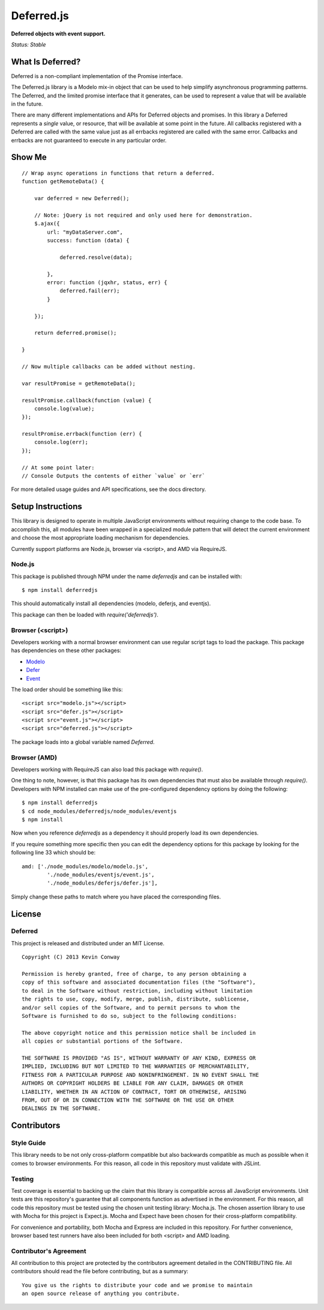 ===========
Deferred.js
===========

**Deferred objects with event support.**

*Status: Stable*

What Is Deferred?
=================

Deferred is a non-compliant implementation of the Promise interface.

The Deferred.js library is a Modelo mix-in object that can be used to help
simplify asynchronous programming patterns. The Deferred, and the limited
promise interface that it generates, can be used to represent a value that will
be available in the future.

There are many different implementations and APIs for Deferred objects and
promises. In this library a Deferred represents a *single* value, or resource,
that will be available at some point in the future. All callbacks registered
with a Deferred are called with the same value just as all errbacks registered
are called with the same error. Callbacks and errbacks are not guaranteed to
execute in any particular order.

Show Me
=======

::

    // Wrap async operations in functions that return a deferred.
    function getRemoteData() {

        var deferred = new Deferred();

        // Note: jQuery is not required and only used here for demonstration.
        $.ajax({
            url: "myDataServer.com",
            success: function (data) {

                deferred.resolve(data);

            },
            error: function (jqxhr, status, err) {
                deferred.fail(err);
            }

        });

        return deferred.promise();

    }

    // Now multiple callbacks can be added without nesting.

    var resultPromise = getRemoteData();

    resultPromise.callback(function (value) {
        console.log(value);
    });

    resultPromise.errback(function (err) {
        console.log(err);
    });

    // At some point later:
    // Console Outputs the contents of either `value` or `err`

For more detailed usage guides and API specifications, see the docs directory.

Setup Instructions
==================

This library is designed to operate in multiple JavaScript environments without
requiring change to the code base. To accomplish this, all modules have been
wrapped in a specialized module pattern that will detect the current
environment and choose the most appropriate loading mechanism for dependencies.

Currently support platforms are Node.js, browser via <script>, and AMD via
RequireJS.

Node.js
-------

This package is published through NPM under the name `deferredjs` and can be
installed with::

    $ npm install deferredjs

This should automatically install all dependencies (modelo, deferjs, and
eventjs).

This package can then be loaded with `require('deferredjs')`.

Browser (<script>)
------------------

Developers working with a normal browser environment can use regular script
tags to load the package. This package has dependencies on these other
packages:

-   `Modelo <https://github.com/kevinconway/Modelo.js>`_

-   `Defer <https://github.com/kevinconway/Defer.js>`_

-   `Event <https://github.com/kevinconway/Event.js>`_

The load order should be something like this::

    <script src="modelo.js"></script>
    <script src="defer.js"></script>
    <script src="event.js"></script>
    <script src="deferred.js"></script>

The package loads into a global variable named `Deferred`.

Browser (AMD)
-------------

Developers working with RequireJS can also load this package with `require()`.

One thing to note, however, is that this package has its own dependencies that
must also be available through `require()`. Developers with NPM installed can
make use of the pre-configured dependency options by doing the following::

    $ npm install deferredjs
    $ cd node_modules/deferredjs/node_modules/eventjs
    $ npm install

Now when you reference `deferredjs` as a dependency it should properly load
its own dependencies.

If you require something more specific then you can edit the dependency options
for this package by looking for the following line 33 which should be::

    amd: ['./node_modules/modelo/modelo.js',
            './node_modules/eventjs/event.js',
            './node_modules/deferjs/defer.js'],

Simply change these paths to match where you have placed the corresponding
files.

License
=======

Deferred
--------

This project is released and distributed under an MIT License.

::

    Copyright (C) 2013 Kevin Conway

    Permission is hereby granted, free of charge, to any person obtaining a
    copy of this software and associated documentation files (the "Software"),
    to deal in the Software without restriction, including without limitation
    the rights to use, copy, modify, merge, publish, distribute, sublicense,
    and/or sell copies of the Software, and to permit persons to whom the
    Software is furnished to do so, subject to the following conditions:

    The above copyright notice and this permission notice shall be included in
    all copies or substantial portions of the Software.

    THE SOFTWARE IS PROVIDED "AS IS", WITHOUT WARRANTY OF ANY KIND, EXPRESS OR
    IMPLIED, INCLUDING BUT NOT LIMITED TO THE WARRANTIES OF MERCHANTABILITY,
    FITNESS FOR A PARTICULAR PURPOSE AND NONINFRINGEMENT. IN NO EVENT SHALL THE
    AUTHORS OR COPYRIGHT HOLDERS BE LIABLE FOR ANY CLAIM, DAMAGES OR OTHER
    LIABILITY, WHETHER IN AN ACTION OF CONTRACT, TORT OR OTHERWISE, ARISING
    FROM, OUT OF OR IN CONNECTION WITH THE SOFTWARE OR THE USE OR OTHER
    DEALINGS IN THE SOFTWARE.

Contributors
============

Style Guide
-----------

This library needs to be not only cross-platform compatible but also backwards
compatible as much as possible when it comes to browser environments. For this
reason, all code in this repository must validate with JSLint.

Testing
-------

Test coverage is essential to backing up the claim that this library is
compatible across all JavaScript environments. Unit tests are this repository's
guarantee that all components function as advertised in the environment. For
this reason, all code this repository must be tested using the chosen unit
testing library: Mocha.js. The chosen assertion library to use with Mocha
for this project is Expect.js. Mocha and Expect have been chosen for their
cross-platform compatibility.

For convenience and portability, both Mocha and Express are included in this
repository. For further convenience, browser based test runners have also been
included for both <script> and AMD loading.

Contributor's Agreement
-----------------------

All contribution to this project are protected by the contributors agreement
detailed in the CONTRIBUTING file. All contributors should read the file before
contributing, but as a summary::

    You give us the rights to distribute your code and we promise to maintain
    an open source release of anything you contribute.
